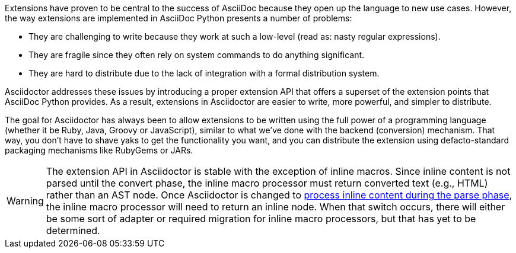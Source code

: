 ////
Included in:

- user-manual: Extensions
////

Extensions have proven to be central to the success of AsciiDoc because they open up the language to new use cases.
However, the way extensions are implemented in AsciiDoc Python presents a number of problems:

* They are challenging to write because they work at such a low-level (read as: nasty regular expressions).
* They are fragile since they often rely on system commands to do anything significant.
* They are hard to distribute due to the lack of integration with a formal distribution system.

Asciidoctor addresses these issues by introducing a proper extension API that offers a superset of the extension points that AsciiDoc Python provides.
As a result, extensions in Asciidoctor are easier to write, more powerful, and simpler to distribute.

The goal for Asciidoctor has always been to allow extensions to be written using the full power of a programming language (whether it be Ruby, Java, Groovy or JavaScript), similar to what we've done with the backend (conversion) mechanism.
That way, you don't have to shave yaks to get the functionality you want, and you can distribute the extension using defacto-standard packaging mechanisms like RubyGems or JARs.

WARNING: The extension API in Asciidoctor is stable with the exception of inline macros.
Since inline content is not parsed until the convert phase, the inline macro processor must return converted text (e.g., HTML) rather than an AST node.
Once Asciidoctor is changed to https://github.com/asciidoctor/asciidoctor/issues/61[process inline content during the parse phase], the inline macro processor will need to return an inline node.
When that switch occurs, there will either be some sort of adapter or required migration for inline macro processors, but that has yet to be determined.
